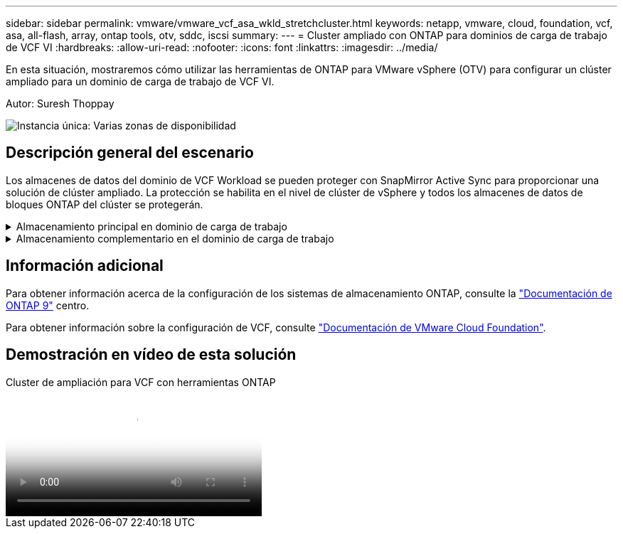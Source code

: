 ---
sidebar: sidebar 
permalink: vmware/vmware_vcf_asa_wkld_stretchcluster.html 
keywords: netapp, vmware, cloud, foundation, vcf, asa, all-flash, array, ontap tools, otv, sddc, iscsi 
summary:  
---
= Cluster ampliado con ONTAP para dominios de carga de trabajo de VCF VI
:hardbreaks:
:allow-uri-read: 
:nofooter: 
:icons: font
:linkattrs: 
:imagesdir: ../media/


[role="lead"]
En esta situación, mostraremos cómo utilizar las herramientas de ONTAP para VMware vSphere (OTV) para configurar un clúster ampliado para un dominio de carga de trabajo de VCF VI.

Autor: Suresh Thoppay

image:vmware_vcf_asa_mgmt_stretchcluster_image01.jpg["Instancia única: Varias zonas de disponibilidad"]



== Descripción general del escenario

Los almacenes de datos del dominio de VCF Workload se pueden proteger con SnapMirror Active Sync para proporcionar una solución de clúster ampliado. La protección se habilita en el nivel de clúster de vSphere y todos los almacenes de datos de bloques ONTAP del clúster se protegerán.

.Almacenamiento principal en dominio de carga de trabajo
[%collapsible]
====
El dominio de carga de trabajo se puede crear importando mediante la herramienta de importación de VCF o desplegando mediante el gestor de SDDC. La implementación con SDDC Manager proporcionará más opciones de red que la importación de un entorno existente.

. Crear dominio de carga de trabajo con VMFS en FC
. link:https://docs.netapp.com/us-en/ontap-tools-vmware-vsphere-10/configure/add-vcenter.html["Registre el dominio de carga de trabajo de vCenter en el administrador de herramientas de ONTAP para implementar el complemento de vCenter"]
. link:https://docs.netapp.com/us-en/ontap-tools-vmware-vsphere-10/configure/add-storage-backend.html["Registrar los sistemas de almacenamiento en las herramientas de ONTAP"]
. link:https://docs.netapp.com/us-en/ontap-tools-vmware-vsphere-10/configure/protect-cluster.html["Proteja el clúster de vSphere"]



NOTE: Cuando el clúster se expanda o se reduzca, deberá actualizar la relación del clúster de hosts en las herramientas de ONTAP para que el clúster indique los cambios realizados en el origen o el destino.

====
.Almacenamiento complementario en el dominio de carga de trabajo
[%collapsible]
====
Una vez que el dominio de la carga de trabajo está activo y en funcionamiento, se pueden crear almacenes de datos adicionales mediante las herramientas de ONTAP, que activan la expansión del grupo de coherencia.


TIP: Si hay un clúster de vSphere protegido, todos los almacenes de datos del clúster se protegerán.

====


== Información adicional

Para obtener información acerca de la configuración de los sistemas de almacenamiento ONTAP, consulte la link:https://docs.netapp.com/us-en/ontap["Documentación de ONTAP 9"] centro.

Para obtener información sobre la configuración de VCF, consulte link:https://docs.vmware.com/en/VMware-Cloud-Foundation/index.html["Documentación de VMware Cloud Foundation"].



== Demostración en vídeo de esta solución

.Cluster de ampliación para VCF con herramientas ONTAP
video::569a91a9-2679-4414-b6dc-b25d00ff0c5a[panopto,width=360]
